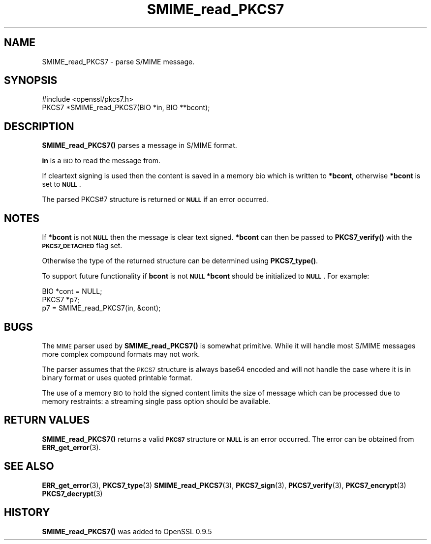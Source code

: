 .\" Automatically generated by Pod::Man 4.14 (Pod::Simple 3.42)
.\"
.\" Standard preamble:
.\" ========================================================================
.de Sp \" Vertical space (when we can't use .PP)
.if t .sp .5v
.if n .sp
..
.de Vb \" Begin verbatim text
.ft CW
.nf
.ne \\$1
..
.de Ve \" End verbatim text
.ft R
.fi
..
.\" Set up some character translations and predefined strings.  \*(-- will
.\" give an unbreakable dash, \*(PI will give pi, \*(L" will give a left
.\" double quote, and \*(R" will give a right double quote.  \*(C+ will
.\" give a nicer C++.  Capital omega is used to do unbreakable dashes and
.\" therefore won't be available.  \*(C` and \*(C' expand to `' in nroff,
.\" nothing in troff, for use with C<>.
.tr \(*W-
.ds C+ C\v'-.1v'\h'-1p'\s-2+\h'-1p'+\s0\v'.1v'\h'-1p'
.ie n \{\
.    ds -- \(*W-
.    ds PI pi
.    if (\n(.H=4u)&(1m=24u) .ds -- \(*W\h'-12u'\(*W\h'-12u'-\" diablo 10 pitch
.    if (\n(.H=4u)&(1m=20u) .ds -- \(*W\h'-12u'\(*W\h'-8u'-\"  diablo 12 pitch
.    ds L" ""
.    ds R" ""
.    ds C` ""
.    ds C' ""
'br\}
.el\{\
.    ds -- \|\(em\|
.    ds PI \(*p
.    ds L" ``
.    ds R" ''
.    ds C`
.    ds C'
'br\}
.\"
.\" Escape single quotes in literal strings from groff's Unicode transform.
.ie \n(.g .ds Aq \(aq
.el       .ds Aq '
.\"
.\" If the F register is >0, we'll generate index entries on stderr for
.\" titles (.TH), headers (.SH), subsections (.SS), items (.Ip), and index
.\" entries marked with X<> in POD.  Of course, you'll have to process the
.\" output yourself in some meaningful fashion.
.\"
.\" Avoid warning from groff about undefined register 'F'.
.de IX
..
.nr rF 0
.if \n(.g .if rF .nr rF 1
.if (\n(rF:(\n(.g==0)) \{\
.    if \nF \{\
.        de IX
.        tm Index:\\$1\t\\n%\t"\\$2"
..
.        if !\nF==2 \{\
.            nr % 0
.            nr F 2
.        \}
.    \}
.\}
.rr rF
.\"
.\" Accent mark definitions (@(#)ms.acc 1.5 88/02/08 SMI; from UCB 4.2).
.\" Fear.  Run.  Save yourself.  No user-serviceable parts.
.    \" fudge factors for nroff and troff
.if n \{\
.    ds #H 0
.    ds #V .8m
.    ds #F .3m
.    ds #[ \f1
.    ds #] \fP
.\}
.if t \{\
.    ds #H ((1u-(\\\\n(.fu%2u))*.13m)
.    ds #V .6m
.    ds #F 0
.    ds #[ \&
.    ds #] \&
.\}
.    \" simple accents for nroff and troff
.if n \{\
.    ds ' \&
.    ds ` \&
.    ds ^ \&
.    ds , \&
.    ds ~ ~
.    ds /
.\}
.if t \{\
.    ds ' \\k:\h'-(\\n(.wu*8/10-\*(#H)'\'\h"|\\n:u"
.    ds ` \\k:\h'-(\\n(.wu*8/10-\*(#H)'\`\h'|\\n:u'
.    ds ^ \\k:\h'-(\\n(.wu*10/11-\*(#H)'^\h'|\\n:u'
.    ds , \\k:\h'-(\\n(.wu*8/10)',\h'|\\n:u'
.    ds ~ \\k:\h'-(\\n(.wu-\*(#H-.1m)'~\h'|\\n:u'
.    ds / \\k:\h'-(\\n(.wu*8/10-\*(#H)'\z\(sl\h'|\\n:u'
.\}
.    \" troff and (daisy-wheel) nroff accents
.ds : \\k:\h'-(\\n(.wu*8/10-\*(#H+.1m+\*(#F)'\v'-\*(#V'\z.\h'.2m+\*(#F'.\h'|\\n:u'\v'\*(#V'
.ds 8 \h'\*(#H'\(*b\h'-\*(#H'
.ds o \\k:\h'-(\\n(.wu+\w'\(de'u-\*(#H)/2u'\v'-.3n'\*(#[\z\(de\v'.3n'\h'|\\n:u'\*(#]
.ds d- \h'\*(#H'\(pd\h'-\w'~'u'\v'-.25m'\f2\(hy\fP\v'.25m'\h'-\*(#H'
.ds D- D\\k:\h'-\w'D'u'\v'-.11m'\z\(hy\v'.11m'\h'|\\n:u'
.ds th \*(#[\v'.3m'\s+1I\s-1\v'-.3m'\h'-(\w'I'u*2/3)'\s-1o\s+1\*(#]
.ds Th \*(#[\s+2I\s-2\h'-\w'I'u*3/5'\v'-.3m'o\v'.3m'\*(#]
.ds ae a\h'-(\w'a'u*4/10)'e
.ds Ae A\h'-(\w'A'u*4/10)'E
.    \" corrections for vroff
.if v .ds ~ \\k:\h'-(\\n(.wu*9/10-\*(#H)'\s-2\u~\d\s+2\h'|\\n:u'
.if v .ds ^ \\k:\h'-(\\n(.wu*10/11-\*(#H)'\v'-.4m'^\v'.4m'\h'|\\n:u'
.    \" for low resolution devices (crt and lpr)
.if \n(.H>23 .if \n(.V>19 \
\{\
.    ds : e
.    ds 8 ss
.    ds o a
.    ds d- d\h'-1'\(ga
.    ds D- D\h'-1'\(hy
.    ds th \o'bp'
.    ds Th \o'LP'
.    ds ae ae
.    ds Ae AE
.\}
.rm #[ #] #H #V #F C
.\" ========================================================================
.\"
.IX Title "SMIME_read_PKCS7 3"
.TH SMIME_read_PKCS7 3 "2014-07-22" "1.0.1j" "OpenSSL"
.\" For nroff, turn off justification.  Always turn off hyphenation; it makes
.\" way too many mistakes in technical documents.
.if n .ad l
.nh
.SH "NAME"
SMIME_read_PKCS7 \- parse S/MIME message.
.SH "SYNOPSIS"
.IX Header "SYNOPSIS"
.Vb 1
\& #include <openssl/pkcs7.h>
\&
\& PKCS7 *SMIME_read_PKCS7(BIO *in, BIO **bcont);
.Ve
.SH "DESCRIPTION"
.IX Header "DESCRIPTION"
\&\fBSMIME_read_PKCS7()\fR parses a message in S/MIME format.
.PP
\&\fBin\fR is a \s-1BIO\s0 to read the message from.
.PP
If cleartext signing is used then the content is saved in
a memory bio which is written to \fB*bcont\fR, otherwise
\&\fB*bcont\fR is set to \fB\s-1NULL\s0\fR.
.PP
The parsed PKCS#7 structure is returned or \fB\s-1NULL\s0\fR if an
error occurred.
.SH "NOTES"
.IX Header "NOTES"
If \fB*bcont\fR is not \fB\s-1NULL\s0\fR then the message is clear text
signed. \fB*bcont\fR can then be passed to \fBPKCS7_verify()\fR with
the \fB\s-1PKCS7_DETACHED\s0\fR flag set.
.PP
Otherwise the type of the returned structure can be determined
using \fBPKCS7_type()\fR.
.PP
To support future functionality if \fBbcont\fR is not \fB\s-1NULL\s0\fR
\&\fB*bcont\fR should be initialized to \fB\s-1NULL\s0\fR. For example:
.PP
.Vb 2
\& BIO *cont = NULL;
\& PKCS7 *p7;
\&
\& p7 = SMIME_read_PKCS7(in, &cont);
.Ve
.SH "BUGS"
.IX Header "BUGS"
The \s-1MIME\s0 parser used by \fBSMIME_read_PKCS7()\fR is somewhat primitive.
While it will handle most S/MIME messages more complex compound
formats may not work.
.PP
The parser assumes that the \s-1PKCS7\s0 structure is always base64
encoded and will not handle the case where it is in binary format
or uses quoted printable format.
.PP
The use of a memory \s-1BIO\s0 to hold the signed content limits the size
of message which can be processed due to memory restraints: a
streaming single pass option should be available.
.SH "RETURN VALUES"
.IX Header "RETURN VALUES"
\&\fBSMIME_read_PKCS7()\fR returns a valid \fB\s-1PKCS7\s0\fR structure or \fB\s-1NULL\s0\fR
is an error occurred. The error can be obtained from \fBERR_get_error\fR\|(3).
.SH "SEE ALSO"
.IX Header "SEE ALSO"
\&\fBERR_get_error\fR\|(3), \fBPKCS7_type\fR\|(3)
\&\fBSMIME_read_PKCS7\fR\|(3), \fBPKCS7_sign\fR\|(3),
\&\fBPKCS7_verify\fR\|(3), \fBPKCS7_encrypt\fR\|(3)
\&\fBPKCS7_decrypt\fR\|(3)
.SH "HISTORY"
.IX Header "HISTORY"
\&\fBSMIME_read_PKCS7()\fR was added to OpenSSL 0.9.5
